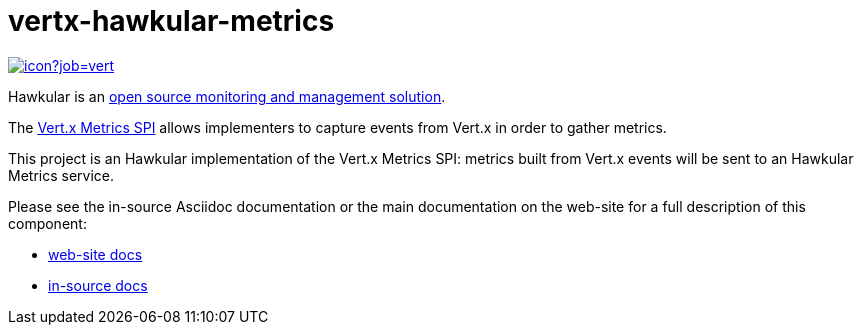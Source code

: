 = vertx-hawkular-metrics
:source-language: java

image::https://vertx.ci.cloudbees.com/buildStatus/icon?job=vert.x3-hawkular-metrics[link=https://vertx.ci.cloudbees.com/job/vert.x3-hawkular-metrics/]

Hawkular is an http://www.hawkular.org[open source monitoring and management solution].

The http://vertx.io/docs/vertx-core/java/index.html#_metrics_spi[Vert.x Metrics SPI] allows implementers to
capture events from Vert.x in order to gather metrics.

This project is an Hawkular implementation of the Vert.x Metrics SPI: metrics built from Vert.x events will be sent to
an Hawkular Metrics service.

Please see the in-source Asciidoc documentation or the main documentation on the web-site for a full description
of this component:

* link:http://vertx.io/docs/vertx-hawkular-metrics/java/[web-site docs]
* link:src/main/asciidoc/java/index.adoc[in-source docs]
